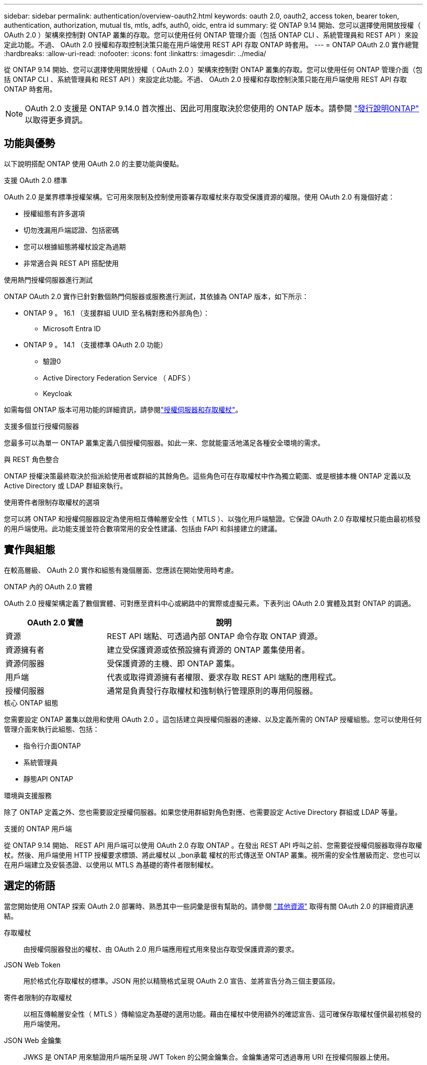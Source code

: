 ---
sidebar: sidebar 
permalink: authentication/overview-oauth2.html 
keywords: oauth 2.0, oauth2, access token, bearer token, authentication, authorization, mutual tls, mtls, adfs, auth0, oidc, entra id 
summary: 從 ONTAP 9.14 開始、您可以選擇使用開放授權（ OAuth 2.0 ）架構來控制對 ONTAP 叢集的存取。您可以使用任何 ONTAP 管理介面（包括 ONTAP CLI 、系統管理員和 REST API ）來設定此功能。不過、 OAuth 2.0 授權和存取控制決策只能在用戶端使用 REST API 存取 ONTAP 時套用。 
---
= ONTAP OAuth 2.0 實作總覽
:hardbreaks:
:allow-uri-read: 
:nofooter: 
:icons: font
:linkattrs: 
:imagesdir: ../media/


[role="lead"]
從 ONTAP 9.14 開始、您可以選擇使用開放授權（ OAuth 2.0 ）架構來控制對 ONTAP 叢集的存取。您可以使用任何 ONTAP 管理介面（包括 ONTAP CLI 、系統管理員和 REST API ）來設定此功能。不過、 OAuth 2.0 授權和存取控制決策只能在用戶端使用 REST API 存取 ONTAP 時套用。


NOTE: OAuth 2.0 支援是 ONTAP 9.14.0 首次推出、因此可用度取決於您使用的 ONTAP 版本。請參閱 https://library.netapp.com/ecm/ecm_download_file/ECMLP2492508["發行說明ONTAP"^] 以取得更多資訊。



== 功能與優勢

以下說明搭配 ONTAP 使用 OAuth 2.0 的主要功能與優點。

.支援 OAuth 2.0 標準
OAuth 2.0 是業界標準授權架構。它可用來限制及控制使用簽署存取權杖來存取受保護資源的權限。使用 OAuth 2.0 有幾個好處：

* 授權組態有許多選項
* 切勿洩漏用戶端認證、包括密碼
* 您可以根據組態將權杖設定為過期
* 非常適合與 REST API 搭配使用


.使用熱門授權伺服器進行測試
ONTAP OAuth 2.0 實作已針對數個熱門伺服器或服務進行測試，其依據為 ONTAP 版本，如下所示：

* ONTAP 9 。 16.1 （支援群組 UUID 至名稱對應和外部角色）：
+
** Microsoft Entra ID


* ONTAP 9 。 14.1 （支援標準 OAuth 2.0 功能）
+
** 驗證0
** Active Directory Federation Service （ ADFS ）
** Keycloak




如需每個 ONTAP 版本可用功能的詳細資訊，請參閱link:../authentication/oauth2-as-servers.html["授權伺服器和存取權杖"]。

.支援多個並行授權伺服器
您最多可以為單一 ONTAP 叢集定義八個授權伺服器。如此一來、您就能靈活地滿足各種安全環境的需求。

.與 REST 角色整合
ONTAP 授權決策最終取決於指派給使用者或群組的其餘角色。這些角色可在存取權杖中作為獨立範圍、或是根據本機 ONTAP 定義以及 Active Directory 或 LDAP 群組來執行。

.使用寄件者限制存取權杖的選項
您可以將 ONTAP 和授權伺服器設定為使用相互傳輸層安全性（ MTLS ）、以強化用戶端驗證。它保證 OAuth 2.0 存取權杖只能由最初核發的用戶端使用。此功能支援並符合數項常用的安全性建議、包括由 FAPI 和斜接建立的建議。



== 實作與組態

在較高層級、 OAuth 2.0 實作和組態有幾個層面、您應該在開始使用時考慮。

.ONTAP 內的 OAuth 2.0 實體
OAuth 2.0 授權架構定義了數個實體、可對應至資料中心或網路中的實際或虛擬元素。下表列出 OAuth 2.0 實體及其對 ONTAP 的調適。

[cols="30,70"]
|===
| OAuth 2.0 實體 | 說明 


| 資源 | REST API 端點、可透過內部 ONTAP 命令存取 ONTAP 資源。 


| 資源擁有者 | 建立受保護資源或依預設擁有資源的 ONTAP 叢集使用者。 


| 資源伺服器 | 受保護資源的主機、即 ONTAP 叢集。 


| 用戶端 | 代表或取得資源擁有者權限、要求存取 REST API 端點的應用程式。 


| 授權伺服器 | 通常是負責發行存取權杖和強制執行管理原則的專用伺服器。 
|===
.核心 ONTAP 組態
您需要設定 ONTAP 叢集以啟用和使用 OAuth 2.0 。這包括建立與授權伺服器的連線、以及定義所需的 ONTAP 授權組態。您可以使用任何管理介面來執行此組態、包括：

* 指令行介面ONTAP
* 系統管理員
* 靜態API ONTAP


.環境與支援服務
除了 ONTAP 定義之外、您也需要設定授權伺服器。如果您使用群組對角色對應、也需要設定 Active Directory 群組或 LDAP 等量。

.支援的 ONTAP 用戶端
從 ONTAP 9.14 開始、 REST API 用戶端可以使用 OAuth 2.0 存取 ONTAP 。在發出 REST API 呼叫之前、您需要從授權伺服器取得存取權杖。然後、用戶端使用 HTTP 授權要求標頭、將此權杖以 _bon承載 權杖的形式傳送至 ONTAP 叢集。視所需的安全性層級而定、您也可以在用戶端建立及安裝憑證、以使用以 MTLS 為基礎的寄件者限制權杖。



== 選定的術語

當您開始使用 ONTAP 探索 OAuth 2.0 部署時、熟悉其中一些詞彙是很有幫助的。請參閱 link:../authentication/overview-oauth2.html#additional-resources["其他資源"] 取得有關 OAuth 2.0 的詳細資訊連結。

存取權杖:: 由授權伺服器發出的權杖、由 OAuth 2.0 用戶端應用程式用來發出存取受保護資源的要求。
JSON Web Token:: 用於格式化存取權杖的標準。JSON 用於以精簡格式呈現 OAuth 2.0 宣告、並將宣告分為三個主要區段。
寄件者限制的存取權杖:: 以相互傳輸層安全性（ MTLS ）傳輸協定為基礎的選用功能。藉由在權杖中使用額外的確認宣告、這可確保存取權杖僅供最初核發的用戶端使用。
JSON Web 金鑰集:: JWKS 是 ONTAP 用來驗證用戶端所呈現 JWT Token 的公開金鑰集合。金鑰集通常可透過專用 URI 在授權伺服器上使用。
範圍:: 範圍提供一種方法來限制或控制應用程式對受保護資源（例如 ONTAP REST API ）的存取。它們在存取權杖中以字串表示。
ONTAP REST 角色:: REST 角色是 ONTAP 9.6 引進的、是 ONTAP RBAC 架構的核心部分。這些角色與 ONTAP 仍支援的舊版傳統角色不同。ONTAP 中的 OAuth 2.0 實作僅支援 REST 角色。
HTTP 授權標頭:: HTTP 要求中包含的標頭、用於在進行 REST API 呼叫時識別用戶端及相關權限。視驗證和授權的執行方式而定、有多種類型或實作可供選擇。將 OAuth 2.0 存取權杖呈現給 ONTAP 時、該權杖會識別為 _stoning 權杖 _ 。
HTTP 基本驗證:: ONTAP 仍支援早期的 HTTP 驗證技術。純文字認證（使用者名稱和密碼）會與冒號串連、並以 base64 編碼。字串會放在授權要求標頭中、並傳送至伺服器。
FAPI:: OpenID Foundation 的工作群組、為金融產業提供通訊協定、資料架構及安全建議。API 原本稱為財務等級 API 。
斜接:: 一家私人非營利公司、為美國空軍和美國政府提供技術與安全指引。




== 其他資源

以下提供幾項額外資源。您應該檢閱這些網站、以取得有關 OAuth 2.0 及相關標準的更多資訊。

.通訊協定與標準
* https://www.rfc-editor.org/info/rfc6749["RFC 6749 ： OAuth 2.0 授權架構"^]
* https://www.rfc-editor.org/info/rfc7519["RFC 7519 ： JSON Web Token （ JWT ）"^]
* https://www.rfc-editor.org/info/rfc7523["RFC 7523 ：適用於 OAuth 2.0 用戶端驗證和授權授與的 JSON Web Token （ JWT ）設定檔"^]
* https://www.rfc-editor.org/info/rfc7662["RFC 7662 ： OAUTH 2.0 Token 反思"^]
* https://www.rfc-editor.org/info/rfc7800["RFC 7800 ： JWTs 的持有證明金鑰"^]
* https://www.rfc-editor.org/info/rfc8705["RFC 8705 ： OAuth 2.0 雙向 TLS 用戶端驗證和憑證繫結存取權杖"^]


.組織
* https://openid.net["OpenID Foundation"^]
* https://openid.net/wg/fapi["FAPI 工作組"^]
* https://www.mitre.org["斜接"^]
* https://www.iana.org/assignments/jwt/jwt.xhtml["IANA - JWT"^]


.產品與服務
* https://auth0.com["驗證0"^]
* https://www.microsoft.com/en-us/security/business/identity-access/microsoft-entra-id["entra ID"^]
* https://learn.microsoft.com/en-us/windows-server/identity/ad-fs/ad-fs-overview["ADFS 總覽"^]
* https://www.keycloak.org["Keycloak"^]


.其他工具與公用程式
* https://jwt.io["JWT by Auth0"^]
* https://www.openssl.org["Openssl"^]


.NetApp 文件與資源
* https://docs.netapp.com/us-en/ontap-automation["ONTAP 自動化"^] 文件

